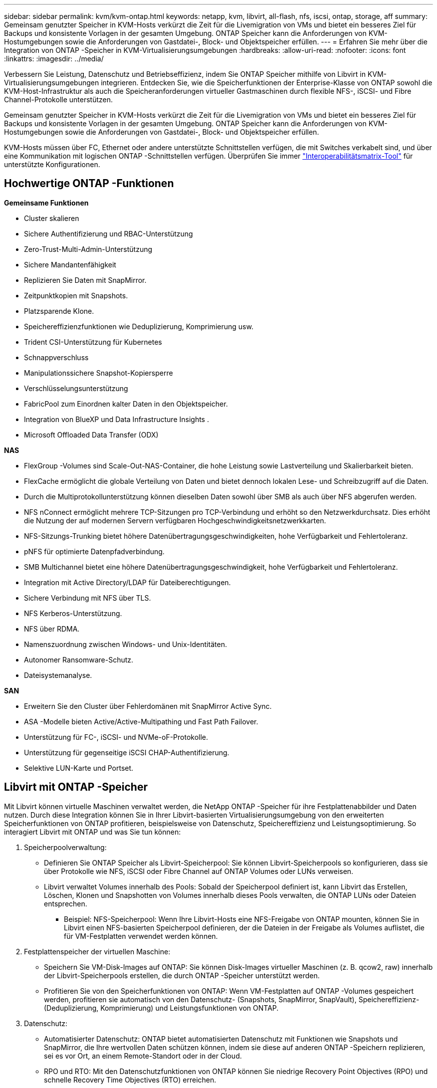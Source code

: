 ---
sidebar: sidebar 
permalink: kvm/kvm-ontap.html 
keywords: netapp, kvm, libvirt, all-flash, nfs, iscsi, ontap, storage, aff 
summary: Gemeinsam genutzter Speicher in KVM-Hosts verkürzt die Zeit für die Livemigration von VMs und bietet ein besseres Ziel für Backups und konsistente Vorlagen in der gesamten Umgebung.  ONTAP Speicher kann die Anforderungen von KVM-Hostumgebungen sowie die Anforderungen von Gastdatei-, Block- und Objektspeicher erfüllen. 
---
= Erfahren Sie mehr über die Integration von ONTAP -Speicher in KVM-Virtualisierungsumgebungen
:hardbreaks:
:allow-uri-read: 
:nofooter: 
:icons: font
:linkattrs: 
:imagesdir: ../media/


[role="lead"]
Verbessern Sie Leistung, Datenschutz und Betriebseffizienz, indem Sie ONTAP Speicher mithilfe von Libvirt in KVM-Virtualisierungsumgebungen integrieren.  Entdecken Sie, wie die Speicherfunktionen der Enterprise-Klasse von ONTAP sowohl die KVM-Host-Infrastruktur als auch die Speicheranforderungen virtueller Gastmaschinen durch flexible NFS-, iSCSI- und Fibre Channel-Protokolle unterstützen.

Gemeinsam genutzter Speicher in KVM-Hosts verkürzt die Zeit für die Livemigration von VMs und bietet ein besseres Ziel für Backups und konsistente Vorlagen in der gesamten Umgebung.  ONTAP Speicher kann die Anforderungen von KVM-Hostumgebungen sowie die Anforderungen von Gastdatei-, Block- und Objektspeicher erfüllen.

KVM-Hosts müssen über FC, Ethernet oder andere unterstützte Schnittstellen verfügen, die mit Switches verkabelt sind, und über eine Kommunikation mit logischen ONTAP -Schnittstellen verfügen.  Überprüfen Sie immer https://mysupport.netapp.com/matrix/#welcome["Interoperabilitätsmatrix-Tool"] für unterstützte Konfigurationen.



== Hochwertige ONTAP -Funktionen

*Gemeinsame Funktionen*

* Cluster skalieren
* Sichere Authentifizierung und RBAC-Unterstützung
* Zero-Trust-Multi-Admin-Unterstützung
* Sichere Mandantenfähigkeit
* Replizieren Sie Daten mit SnapMirror.
* Zeitpunktkopien mit Snapshots.
* Platzsparende Klone.
* Speichereffizienzfunktionen wie Deduplizierung, Komprimierung usw.
* Trident CSI-Unterstützung für Kubernetes
* Schnappverschluss
* Manipulationssichere Snapshot-Kopiersperre
* Verschlüsselungsunterstützung
* FabricPool zum Einordnen kalter Daten in den Objektspeicher.
* Integration von BlueXP und Data Infrastructure Insights .
* Microsoft Offloaded Data Transfer (ODX)


*NAS*

* FlexGroup -Volumes sind Scale-Out-NAS-Container, die hohe Leistung sowie Lastverteilung und Skalierbarkeit bieten.
* FlexCache ermöglicht die globale Verteilung von Daten und bietet dennoch lokalen Lese- und Schreibzugriff auf die Daten.
* Durch die Multiprotokollunterstützung können dieselben Daten sowohl über SMB als auch über NFS abgerufen werden.
* NFS nConnect ermöglicht mehrere TCP-Sitzungen pro TCP-Verbindung und erhöht so den Netzwerkdurchsatz.  Dies erhöht die Nutzung der auf modernen Servern verfügbaren Hochgeschwindigkeitsnetzwerkkarten.
* NFS-Sitzungs-Trunking bietet höhere Datenübertragungsgeschwindigkeiten, hohe Verfügbarkeit und Fehlertoleranz.
* pNFS für optimierte Datenpfadverbindung.
* SMB Multichannel bietet eine höhere Datenübertragungsgeschwindigkeit, hohe Verfügbarkeit und Fehlertoleranz.
* Integration mit Active Directory/LDAP für Dateiberechtigungen.
* Sichere Verbindung mit NFS über TLS.
* NFS Kerberos-Unterstützung.
* NFS über RDMA.
* Namenszuordnung zwischen Windows- und Unix-Identitäten.
* Autonomer Ransomware-Schutz.
* Dateisystemanalyse.


*SAN*

* Erweitern Sie den Cluster über Fehlerdomänen mit SnapMirror Active Sync.
* ASA -Modelle bieten Active/Active-Multipathing und Fast Path Failover.
* Unterstützung für FC-, iSCSI- und NVMe-oF-Protokolle.
* Unterstützung für gegenseitige iSCSI CHAP-Authentifizierung.
* Selektive LUN-Karte und Portset.




== Libvirt mit ONTAP -Speicher

Mit Libvirt können virtuelle Maschinen verwaltet werden, die NetApp ONTAP -Speicher für ihre Festplattenabbilder und Daten nutzen.  Durch diese Integration können Sie in Ihrer Libvirt-basierten Virtualisierungsumgebung von den erweiterten Speicherfunktionen von ONTAP profitieren, beispielsweise von Datenschutz, Speichereffizienz und Leistungsoptimierung.  So interagiert Libvirt mit ONTAP und was Sie tun können:

. Speicherpoolverwaltung:
+
** Definieren Sie ONTAP Speicher als Libvirt-Speicherpool: Sie können Libvirt-Speicherpools so konfigurieren, dass sie über Protokolle wie NFS, iSCSI oder Fibre Channel auf ONTAP Volumes oder LUNs verweisen.
** Libvirt verwaltet Volumes innerhalb des Pools: Sobald der Speicherpool definiert ist, kann Libvirt das Erstellen, Löschen, Klonen und Snapshotten von Volumes innerhalb dieses Pools verwalten, die ONTAP LUNs oder Dateien entsprechen.
+
*** Beispiel: NFS-Speicherpool: Wenn Ihre Libvirt-Hosts eine NFS-Freigabe von ONTAP mounten, können Sie in Libvirt einen NFS-basierten Speicherpool definieren, der die Dateien in der Freigabe als Volumes auflistet, die für VM-Festplatten verwendet werden können.




. Festplattenspeicher der virtuellen Maschine:
+
** Speichern Sie VM-Disk-Images auf ONTAP: Sie können Disk-Images virtueller Maschinen (z. B. qcow2, raw) innerhalb der Libvirt-Speicherpools erstellen, die durch ONTAP -Speicher unterstützt werden.
** Profitieren Sie von den Speicherfunktionen von ONTAP: Wenn VM-Festplatten auf ONTAP -Volumes gespeichert werden, profitieren sie automatisch von den Datenschutz- (Snapshots, SnapMirror, SnapVault), Speichereffizienz- (Deduplizierung, Komprimierung) und Leistungsfunktionen von ONTAP.


. Datenschutz:
+
** Automatisierter Datenschutz: ONTAP bietet automatisierten Datenschutz mit Funktionen wie Snapshots und SnapMirror, die Ihre wertvollen Daten schützen können, indem sie diese auf anderen ONTAP -Speichern replizieren, sei es vor Ort, an einem Remote-Standort oder in der Cloud.
** RPO und RTO: Mit den Datenschutzfunktionen von ONTAP können Sie niedrige Recovery Point Objectives (RPO) und schnelle Recovery Time Objectives (RTO) erreichen.
** MetroCluster/ SnapMirror Active Sync: Für automatisiertes Zero-RPO (Recovery Point Objective) und Site-to-Site-Verfügbarkeit können Sie ONTAP MetroCluster oder SMas verwenden, wodurch ein Stretch-Cluster zwischen Sites ermöglicht wird.


. Leistung und Effizienz:
+
** Virtio-Treiber: Verwenden Sie Virtio-Netzwerk- und Festplattengerätetreiber in Ihren Gast-VMs, um die Leistung zu verbessern.  Diese Treiber sind für die Zusammenarbeit mit dem Hypervisor konzipiert und bieten Vorteile bei der Paravirtualisierung.
** Virtio-SCSI: Verwenden Sie Virtio-SCSI für Skalierbarkeit und erweiterte Speicherfunktionen. Damit können Sie eine direkte Verbindung zu SCSI-LUNs herstellen und eine große Anzahl von Geräten verwalten.
** Speichereffizienz: Die Speichereffizienzfunktionen von ONTAP, wie Deduplizierung, Komprimierung und Verdichtung, können dazu beitragen, den Speicherbedarf Ihrer VM-Festplatten zu reduzieren und so Kosten zu sparen.


. ONTAP Select Integration:
+
** ONTAP Select auf KVM: ONTAP Select, die softwaredefinierte Speicherlösung von NetApp, kann auf KVM-Hosts bereitgestellt werden und bietet eine flexible und skalierbare Speicherplattform für Ihre Libvirt-basierten VMs.
** ONTAP Select Deploy: ONTAP Select Deploy ist ein Tool zum Erstellen und Verwalten von ONTAP Select Clustern.  Es kann als virtuelle Maschine auf KVM oder VMware ESXi ausgeführt werden.




Im Wesentlichen können Sie durch die Verwendung von Libvirt mit ONTAP die Flexibilität und Skalierbarkeit der Libvirt-basierten Virtualisierung mit den Datenverwaltungsfunktionen der Enterprise-Klasse von ONTAP kombinieren und so eine robuste und effiziente Lösung für Ihre virtualisierte Umgebung bereitstellen.



== Dateibasierter Speicherpool (mit SMB oder NFS)

Speicherpools vom Typ „dir“ und „netfs“ sind für die dateibasierte Speicherung geeignet.

[cols="20% 10% 10% 10% 10% 10% 10% 10%"]
|===
| Speicherprotokoll | dir | fs | netfs | logisch | disk | iscsi | iscsi-direct | mpath 


| SMB/CIFS | Ja | Nein | Ja | Nein | Nein | Nein | Nein | Nein 


| NFS | Ja | Nein | Ja | Nein | Nein | Nein | Nein | Nein 
|===
Mit Netfs mountet libvirt das Dateisystem und die unterstützten Mount-Optionen sind begrenzt.  Beim Dir-Speicherpool muss die Bereitstellung des Dateisystems extern auf dem Host erfolgen. Zu diesem Zweck können fstab oder Automounter verwendet werden.  Um den Automounter zu verwenden, muss das Autofs-Paket installiert werden.  Autofs ist besonders nützlich, um Netzwerkfreigaben bei Bedarf zu mounten, was die Systemleistung und Ressourcennutzung im Vergleich zu statischen Mounts in fstab verbessern kann.  Nach einer Zeit der Inaktivität werden Freigaben automatisch ausgehängt.

Überprüfen Sie anhand des verwendeten Speicherprotokolls, ob die erforderlichen Pakete auf dem Host installiert sind.

[cols="40% 20% 20% 20%"]
|===
| Speicherprotokoll | Fedora | Debian | Pacman 


| SMB/CIFS | Samba-Client/CIFS-Dienstprogramme | smbclient/cifs-utils | smbclient/cifs-utils 


| NFS | nfs-utils | nfs-common | nfs-utils 
|===
NFS ist aufgrund seiner nativen Unterstützung und Leistung unter Linux eine beliebte Wahl, während SMB eine praktikable Option für die Integration in Microsoft-Umgebungen ist.  Überprüfen Sie immer die Supportmatrix, bevor Sie sie in der Produktion verwenden.

Befolgen Sie basierend auf dem gewählten Protokoll die entsprechenden Schritte, um die SMB-Freigabe oder den NFS-Export zu erstellen.https://docs.netapp.com/us-en/ontap-system-manager-classic/smb-config/index.html["SMB-Freigabe erstellen"] https://docs.netapp.com/us-en/ontap-system-manager-classic/nfs-config/index.html["NFS-Export erstellen"]

Fügen Sie Mount-Optionen entweder in die fstab- oder die Automounter-Konfigurationsdatei ein.  Beispielsweise haben wir mit autofs die folgende Zeile in /etc/auto.master eingefügt, um die direkte Zuordnung mithilfe der Dateien auto.kvmfs01 und auto.kvmsmb01 zu verwenden

/- /etc/auto.kvmnfs01 --timeout=60 /- /etc/auto.kvmsmb01 --timeout=60 --ghost

und in der Datei /etc/auto.kvmnfs01 hatten wir /mnt/kvmnfs01 -trunkdiscovery,nconnect=4 172.21.35.11,172.21.36.11(100):/kvmnfs01

für smb hatten wir in /etc/auto.kvmsmb01 /mnt/kvmsmb01 -fstype=cifs,credentials=/root/smbpass,multichannel,max_channels=8 ://kvmfs01.sddc.netapp.com/kvmsmb01

Definieren Sie den Speicherpool mit virsh vom Pooltyp dir.

[source, shell]
----
virsh pool-define-as --name kvmnfs01 --type dir --target /mnt/kvmnfs01
virsh pool-autostart kvmnfs01
virsh pool-start kvmnfs01
----
Alle vorhandenen VM-Festplatten können aufgelistet werden mit dem

[source, shell]
----
virsh vol-list kvmnfs01
----
Zur Optimierung der Leistung eines Libvirt-Speicherpools basierend auf einer NFS-Einbindung können alle drei Optionen – Session Trunking, pNFS und die Einbindungsoption nconnect – eine Rolle spielen, ihre Wirksamkeit hängt jedoch von Ihren spezifischen Anforderungen und Ihrer Umgebung ab.  Hier ist eine Aufschlüsselung, die Ihnen bei der Auswahl des besten Ansatzes hilft:

. nconnect:
+
** Am besten geeignet für: Einfache, direkte Optimierung des NFS-Mounts selbst durch Verwendung mehrerer TCP-Verbindungen.
** So funktioniert es: Mit der Mount-Option „nconnect“ können Sie die Anzahl der TCP-Verbindungen angeben, die der NFS-Client mit dem NFS-Endpunkt (Server) herstellt.  Dies kann den Durchsatz für Workloads, die von mehreren gleichzeitigen Verbindungen profitieren, erheblich verbessern.
** Vorteile:
+
*** Einfach zu konfigurieren: Fügen Sie einfach nconnect=<Anzahl_der_Verbindungen> zu Ihren NFS-Mount-Optionen hinzu.
*** Verbessert den Durchsatz: Erhöht die „Pipe-Breite“ für NFS-Verkehr.
*** Effektiv für verschiedene Workloads: Nützlich für allgemeine Workloads virtueller Maschinen.


** Einschränkungen:
+
*** Client/Server-Unterstützung: Erfordert Unterstützung für nconnect sowohl auf dem Client (Linux-Kernel) als auch auf dem NFS-Server (z. B. ONTAP).
*** Sättigung: Wenn Sie einen sehr hohen nconnect-Wert festlegen, kann Ihre Netzwerkleitung gesättigt sein.
*** Einstellung pro Mount: Der nconnect-Wert wird für das erste Mounten festgelegt und alle nachfolgenden Mounten auf demselben Server und derselben Version erben diesen Wert.




. Sitzungsbündelung:
+
** Am besten geeignet für: Verbesserung des Durchsatzes und Bereitstellung eines gewissen Maßes an Ausfallsicherheit durch Nutzung mehrerer Netzwerkschnittstellen (LIFs) zum NFS-Server.
** So funktioniert es: Durch Sitzungsbündelung können NFS-Clients mehrere Verbindungen zu verschiedenen LIFs auf einem NFS-Server öffnen und so die Bandbreite mehrerer Netzwerkpfade effektiv aggregieren.
** Vorteile:
+
*** Erhöhte Datenübertragungsgeschwindigkeit: Durch die Nutzung mehrerer Netzwerkpfade.
*** Ausfallsicherheit: Wenn ein Netzwerkpfad ausfällt, können andere weiterhin verwendet werden, auch wenn laufende Vorgänge auf dem ausgefallenen Pfad möglicherweise hängen bleiben, bis die Verbindung wiederhergestellt ist.


** Einschränkungen: Immer noch eine einzelne NFS-Sitzung: Obwohl mehrere Netzwerkpfade verwendet werden, ändert sich nichts an der grundlegenden Einzelsitzungsnatur des herkömmlichen NFS.
** Konfigurationskomplexität: Erfordert die Konfiguration von Trunking-Gruppen und LIFs auf dem ONTAP Server.  Netzwerkeinrichtung: Erfordert eine geeignete Netzwerkinfrastruktur zur Unterstützung von Multipathing.
** Mit nConnect-Option: Nur auf die erste Schnittstelle wird die nConnect-Option angewendet.  Der Rest der Schnittstelle verfügt über eine Einzelverbindung.


. pNFS:
+
** Am besten geeignet für: Hochleistungs-Scale-Out-Workloads, die von parallelem Datenzugriff und direktem E/A auf den Speichergeräten profitieren können.
** Funktionsweise: pNFS trennt Metadaten und Datenpfade, sodass Clients direkt vom Speicher auf Daten zugreifen und möglicherweise den NFS-Server für den Datenzugriff umgehen können.
** Vorteile:
+
*** Verbesserte Skalierbarkeit und Leistung: Für bestimmte Workloads wie HPC und KI/ML, die von paralleler E/A profitieren.
*** Direkter Datenzugriff: Reduziert die Latenz und verbessert die Leistung, indem Clients Daten direkt aus dem Speicher lesen/schreiben können.
*** mit nConnect-Option: Auf alle Verbindungen wird nConnect angewendet, um die Netzwerkbandbreite zu maximieren.


** Einschränkungen:
+
*** Komplexität: pNFS ist komplexer einzurichten und zu verwalten als herkömmliches NFS oder nconnect.
*** Arbeitslastspezifisch: Nicht alle Arbeitslasten profitieren erheblich von pNFS.
*** Client-Unterstützung: Erfordert Unterstützung für pNFS auf der Clientseite.






Empfehlung: * Für allgemeine Libvirt-Speicherpools auf NFS: Beginnen Sie mit der Mount-Option „nconnect“.  Die Implementierung ist relativ einfach und kann durch die Erhöhung der Anzahl der Verbindungen eine deutliche Leistungssteigerung bewirken.  * Wenn Sie einen höheren Durchsatz und eine höhere Ausfallsicherheit benötigen: Erwägen Sie Session Trunking zusätzlich zu oder anstelle von nconnect.  Dies kann in Umgebungen von Vorteil sein, in denen Sie mehrere Netzwerkschnittstellen zwischen Ihren Libvirt-Hosts und Ihrem ONTAP System haben.  * Für anspruchsvolle Workloads, die von paralleler E/A profitieren: Wenn Sie Workloads wie HPC oder KI/ML ausführen, die den parallelen Datenzugriff nutzen können, ist pNFS möglicherweise die beste Option für Sie.  Seien Sie jedoch auf eine erhöhte Komplexität bei Einrichtung und Konfiguration vorbereitet.  Testen und überwachen Sie Ihre NFS-Leistung immer mit verschiedenen Mount-Optionen und Einstellungen, um die optimale Konfiguration für Ihren spezifischen Libvirt-Speicherpool und Ihre Arbeitslast zu ermitteln.



== Blockbasierter Speicherpool (mit iSCSI, FC oder NVMe-oF)

Ein Verzeichnispooltyp wird häufig über einem Cluster-Dateisystem wie OCFS2 oder GFS2 auf einer gemeinsam genutzten LUN oder einem gemeinsam genutzten Namespace verwendet.

Überprüfen Sie, ob auf dem Host die erforderlichen Pakete basierend auf dem verwendeten Speicherprotokoll installiert sind.

[cols="40% 20% 20% 20%"]
|===
| Speicherprotokoll | Fedora | Debian | Pacman 


| iSCSI | iscsi-initiator-utils,device-mapper-multipath,ocfs2-tools/gfs2-utils | open-iscsi,multipath-tools,ocfs2-tools/gfs2-utils | open-iscsi,multipath-tools,ocfs2-tools/gfs2-utils 


| FC | Gerätemapper-Multipath, OCFs2-Tools/GFS2-Utils | Multipath-Tools, OCFs2-Tools/GFS2-Utils | Multipath-Tools, OCFs2-Tools/GFS2-Utils 


| NVMe-oF | nvme-cli,ocfs2-tools/gfs2-utils | nvme-cli,ocfs2-tools/gfs2-utils | nvme-cli,ocfs2-tools/gfs2-utils 
|===
Sammeln Sie Host-IQN/WWPN/NQN.

[source, shell]
----
# To view host iqn
cat /etc/iscsi/initiatorname.iscsi
# To view wwpn
systool -c fc_host -v
# or if you have ONTAP Linux Host Utility installed
sanlun fcp show adapter -v
# To view nqn
sudo nvme show-hostnqn
----
Informationen zum Erstellen der LUN oder des Namespace finden Sie im entsprechenden Abschnitt.

https://docs.netapp.com/us-en/ontap-system-manager-classic/iscsi-config-rhel/index.html["LUN-Erstellung für iSCSI-Hosts"] https://docs.netapp.com/us-en/ontap-system-manager-classic/fc-config-rhel/index.html["LUN-Erstellung für FC-Hosts"] https://docs.netapp.com/us-en/ontap/san-admin/create-nvme-namespace-subsystem-task.html["Namespace-Erstellung für NVMe-oF-Hosts"]

Stellen Sie sicher, dass FC Zoning- oder Ethernet-Geräte für die Kommunikation mit logischen ONTAP Schnittstellen konfiguriert sind.

Für iSCSI,

[source, shell]
----
# Register the target portal
iscsiadm -m discovery -t st -p 172.21.37.14
# Login to all interfaces
iscsiadm -m node -L all
# Ensure iSCSI service is enabled
sudo systemctl enable iscsi.service
# Verify the multipath device info
multipath -ll
# OCFS2 configuration we used.
o2cb add-cluster kvmcl01
o2cb add-node kvm02.sddc.netapp.com
o2cb cluster-status
mkfs.ocfs2 -L vmdata -N 4  --cluster-name=kvmcl01 --cluster-stack=o2cb -F /dev/mapper/3600a098038314c57312b58387638574f
mount -t ocfs2 /dev/mapper/3600a098038314c57312b58387638574f1 /mnt/kvmiscsi01/
mounted.ocfs2 -d
# For libvirt storage pool
virsh pool-define-as --name kvmiscsi01 --type dir --target /mnt/kvmiscsi01
virsh pool-autostart kvmiscsi01
virsh pool-start kvmiscsi01
----
Für NVMe/TCP haben wir verwendet

[source, shell]
----
# Listing the NVMe discovery
cat /etc/nvme/discovery.conf
# Used for extracting default parameters for discovery
#
# Example:
# --transport=<trtype> --traddr=<traddr> --trsvcid=<trsvcid> --host-traddr=<host-traddr> --host-iface=<host-iface>
-t tcp -l 1800 -a 172.21.37.16
-t tcp -l 1800 -a 172.21.37.17
-t tcp -l 1800 -a 172.21.38.19
-t tcp -l 1800 -a 172.21.38.20
# Login to all interfaces
nvme connect-all
nvme list
# Verify the multipath device info
nvme show-topology
# OCFS2 configuration we used.
o2cb add-cluster kvmcl01
o2cb add-node kvm02.sddc.netapp.com
o2cb cluster-status
mkfs.ocfs2 -L vmdata1 -N 4  --cluster-name=kvmcl01 --cluster-stack=o2cb -F /dev/nvme2n1
mount -t ocfs2 /dev/nvme2n1 /mnt/kvmns01/
mounted.ocfs2 -d
# To change label
tunefs.ocfs2 -L tme /dev/nvme2n1
# For libvirt storage pool
virsh pool-define-as --name kvmns01 --type dir --target /mnt/kvmns01
virsh pool-autostart kvmns01
virsh pool-start kvmns01
----
Für FC,

[source, shell]
----
# Verify the multipath device info
multipath -ll
# OCFS2 configuration we used.
o2cb add-cluster kvmcl01
o2cb add-node kvm02.sddc.netapp.com
o2cb cluster-status
mkfs.ocfs2 -L vmdata2 -N 4  --cluster-name=kvmcl01 --cluster-stack=o2cb -F /dev/mapper/3600a098038314c57312b583876385751
mount -t ocfs2 /dev/mapper/3600a098038314c57312b583876385751 /mnt/kvmfc01/
mounted.ocfs2 -d
# For libvirt storage pool
virsh pool-define-as --name kvmfc01 --type dir --target /mnt/kvmfc01
virsh pool-autostart kvmfc01
virsh pool-start kvmfc01
----
HINWEIS: Die Gerätehalterung sollte in /etc/fstab enthalten sein oder Automount-Map-Dateien verwenden.

Libvirt verwaltet die virtuellen Datenträger (Dateien) auf dem Cluster-Dateisystem.  Es basiert auf dem Cluster-Dateisystem (OCFS2 oder GFS2), um den zugrunde liegenden gemeinsamen Blockzugriff und die Datenintegrität zu handhaben.  OCFS2 oder GFS2 fungieren als Abstraktionsebene zwischen den Libvirt-Hosts und dem gemeinsam genutzten Blockspeicher und bieten die erforderliche Sperrung und Koordination, um einen sicheren gleichzeitigen Zugriff auf die auf diesem gemeinsam genutzten Speicher gespeicherten virtuellen Festplattenabbilder zu ermöglichen.
